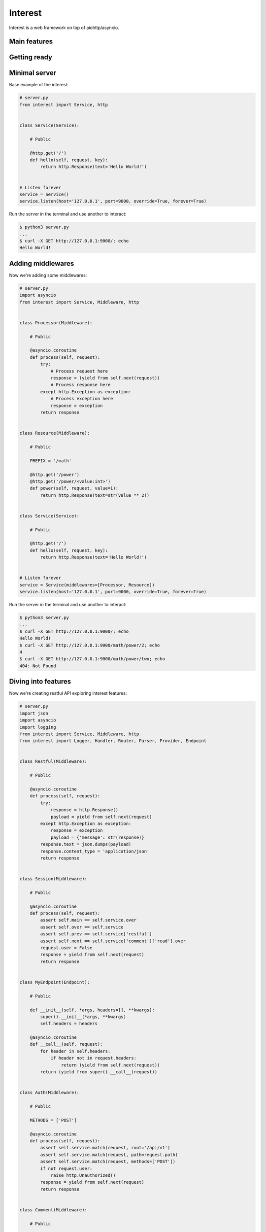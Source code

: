 .. Block: caution

.. TO MAKE CHANGES USE [meta] DIRECTORY.

.. Block: description

Interest
=====================
Interest is a web framework on top of aiohttp/asyncio.

.. Block: badges

.. image:: http://img.shields.io/badge/code-GitHub-brightgreen.svg
     :target: https://github.com/interest-hub/interest
     :alt: code
.. image:: http://img.shields.io/travis/interest-hub/interest/master.svg
     :target: https://travis-ci.org/interest-hub/interest 
     :alt: build
.. image:: http://img.shields.io/coveralls/interest-hub/interest/master.svg 
     :target: https://coveralls.io/r/interest-hub/interest  
     :alt: coverage
.. image:: http://img.shields.io/badge/docs-latest-brightgreen.svg
     :target: http://interest.readthedocs.org
     :alt: docs     
.. image:: http://img.shields.io/pypi/v/interest.svg
     :target: https://pypi.python.org/pypi?:action=display&name=interest
     :alt: pypi


Main features
-------------

Getting ready
-------------

Minimal server
--------------

Base example of the interest:

.. code-block:: python

    # server.py
    from interest import Service, http
    
    
    class Service(Service):
    
        # Public
    
        @http.get('/')
        def hello(self, request, key):
            return http.Response(text='Hello World!')
    
    
    # Listen forever
    service = Service()
    service.listen(host='127.0.0.1', port=9000, override=True, forever=True)
    
Run the server in the terminal and use another to interact:
    
.. code-block:: bash

    $ python3 server.py
    ...
    $ curl -X GET http://127.0.0.1:9000/; echo
    Hello World!
  
Adding middlewares
------------------

Now we're adding some middlewares:

.. code-block:: python

    # server.py
    import asyncio
    from interest import Service, Middleware, http
    
    
    class Processor(Middleware):
    
        # Public
    
        @asyncio.coroutine
        def process(self, request):
            try:
                # Process request here
                response = (yield from self.next(request))
                # Process response here
            except http.Exception as exception:
                # Process exception here
                response = exception
            return response
    
    
    class Resource(Middleware):
    
        # Public
    
        PREFIX = '/math'
    
        @http.get('/power')
        @http.get('/power/<value:int>')
        def power(self, request, value=1):
            return http.Response(text=str(value ** 2))
    
    
    class Service(Service):
    
        # Public
    
        @http.get('/')
        def hello(self, request, key):
            return http.Response(text='Hello World!')
    
    
    # Listen forever
    service = Service(middlewares=[Processor, Resource])
    service.listen(host='127.0.0.1', port=9000, override=True, forever=True)
    
Run the server in the terminal and use another to interact:
    
.. code-block:: bash

    $ python3 server.py
    ...
    $ curl -X GET http://127.0.0.1:9000/; echo
    Hello World!
    $ curl -X GET http://127.0.0.1:9000/math/power/2; echo
    4
    $ curl -X GET http://127.0.0.1:9000/math/power/two; echo 
    404: Not Found

Diving into features
--------------------

Now we're creating restful API exploring interest features:

.. code-block:: python

    # server.py
    import json
    import asyncio
    import logging
    from interest import Service, Middleware, http
    from interest import Logger, Handler, Router, Parser, Provider, Endpoint
    
    
    class Restful(Middleware):
    
        # Public
    
        @asyncio.coroutine
        def process(self, request):
            try:
                response = http.Response()
                payload = yield from self.next(request)
            except http.Exception as exception:
                response = exception
                payload = {'message': str(response)}
            response.text = json.dumps(payload)
            response.content_type = 'application/json'
            return response
    
    
    class Session(Middleware):
    
        # Public
    
        @asyncio.coroutine
        def process(self, request):
            assert self.main == self.service.over
            assert self.over == self.service
            assert self.prev == self.service['restful']
            assert self.next == self.service['comment']['read'].over
            request.user = False
            response = yield from self.next(request)
            return response
    
    
    class MyEndpoint(Endpoint):
    
        # Public
    
        def __init__(self, *args, headers=[], **kwargs):
            super().__init__(*args, **kwargs)
            self.headers = headers
    
        @asyncio.coroutine
        def __call__(self, request):
            for header in self.headers:
                if header not in request.headers:
                    return (yield from self.next(request))
            return (yield from super().__call__(request))
    
    
    class Auth(Middleware):
    
        # Public
    
        METHODS = ['POST']
    
        @asyncio.coroutine
        def process(self, request):
            assert self.service.match(request, root='/api/v1')
            assert self.service.match(request, path=request.path)
            assert self.service.match(request, methods=['POST'])
            if not request.user:
                raise http.Unauthorized()
            response = yield from self.next(request)
            return response
    
    
    class Comment(Middleware):
    
        # Public
    
        PREFIX = '/comment'
        ENDPOINT = MyEndpoint
        MIDDLEWARES = [Auth]
    
        @http.get('/key=<key:myint>')
        def read(self, request, key):
            url = '/api/v1/comment/key=' + str(key)
            assert url == self.service.url('comment.read', key=key)
            assert url == self.service.url('read', base=self, key=key)
            return {'key': key}
    
        @http.put  # Restful -> Session -> Comment -> upsert
        @http.post  # Restful -> Session -> Comment -> Auth -> upsert
        def upsert(self, request):
            self.service.log('info', 'Adding custom header!')
            raise http.Created(headers={'endpoint': 'upsert'})
    
        @http.delete(headers=['ACCEPT'])
        def delete(self, request):
            assert self.service.db == '<connection>'
            raise http.Forbidden()
    
    
    class Database(Provider):
    
        # Public
    
        @asyncio.coroutine
        def provide(self, service):
            self.service.db = '<connection>'
    
    
    # Create restful service
    restful = Service(
        prefix='/api/v1',
        middlewares=[Restful, Session, Comment],
        providers=[Database],
        router=Router.config(
            parsers={'myint': Parser.config(
                pattern=r'[1-9]+', convert=int)}))
    
    # Create main service
    service = Service(
        logger=Logger.config(
            template='%(request)s | %(status)s | %(<endpoint:res>)s'),
        handler=Handler.config(
            connection_timeout=25, request_timeout=5))
    
    # Add restful to main
    service.push(restful)
    
    # Listen forever with logging
    logging.basicConfig(level=logging.DEBUG)
    service.listen(host='127.0.0.1', port=9000, override=True, forever=True)
    
Run the server in the terminal and use another to interact:  
    
.. code-block:: bash

    $ python3 server.py
    INFO:interest:Start listening host="127.0.0.1" port="9000"
    ... <see log here> ... 
    $ curl -X GET http://127.0.0.1:9000/api/v1/comment/key=1; echo
    {"key": 1}
    $ curl -X PUT http://127.0.0.1:9000/api/v1/comment; echo
    {"message": "Created"}
    $ curl -X POST http://127.0.0.1:9000/api/v1/comment; echo
    {"message": "Unauthorized"}


.. Block: requirements

Requirements
------------
- Platforms

  - Unix
- Interpreters

  - Python 3.4

.. Block: installation

Installation
------------
- pip3 install interest

.. Block: contribution

Contribution
------------
- Authors

  - roll <roll@respect31.com>
- Maintainers

  - roll <roll@respect31.com>

.. Block: stability

Stability
---------
Package's `public API  <http://interest.readthedocs.org/en/latest/reference.html>`_
follows `semver <http://semver.org/>`_ versioning model:

- DEVELOP: 0.X[Breaking changes][API changes].X[Minor changes]
- PRODUCT: X[Breaking changes].X[API changes].X[Minor changes]

Be careful on DEVELOP stage package is under active development
and can be drastically changed or even deleted. Don't use package
in production before PRODUCT stage is reached.

For the more information see package's 
`changelog  <http://interest.readthedocs.org/en/latest/changes.html>`_.

.. Block: license

License
-------
**MIT License**

© Copyright 2015, Respect31.

Permission is hereby granted, free of charge, to any person obtaining a copy
of this software and associated documentation files (the "Software"), to deal
in the Software without restriction, including without limitation the rights
to use, copy, modify, merge, publish, distribute, sublicense, and/or sell
copies of the Software, and to permit persons to whom the Software is
furnished to do so, subject to the following conditions:

The above copyright notice and this permission notice shall be included in
all copies or substantial portions of the Software.

THE SOFTWARE IS PROVIDED "AS IS", WITHOUT WARRANTY OF ANY KIND, EXPRESS OR
IMPLIED, INCLUDING BUT NOT LIMITED TO THE WARRANTIES OF MERCHANTABILITY,
FITNESS FOR A PARTICULAR PURPOSE AND NONINFRINGEMENT. IN NO EVENT SHALL THE
AUTHORS OR COPYRIGHT HOLDERS BE LIABLE FOR ANY CLAIM, DAMAGES OR OTHER
LIABILITY, WHETHER IN AN ACTION OF CONTRACT, TORT OR OTHERWISE, ARISING FROM,
OUT OF OR IN CONNECTION WITH THE SOFTWARE OR THE USE OR OTHER DEALINGS IN
THE SOFTWARE.
